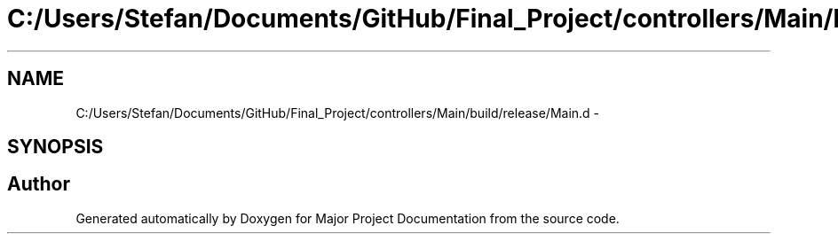 .TH "C:/Users/Stefan/Documents/GitHub/Final_Project/controllers/Main/build/release/Main.d" 3 "Mon Mar 31 2014" "Version 0.2" "Major Project Documentation" \" -*- nroff -*-
.ad l
.nh
.SH NAME
C:/Users/Stefan/Documents/GitHub/Final_Project/controllers/Main/build/release/Main.d \- 
.SH SYNOPSIS
.br
.PP
.SH "Author"
.PP 
Generated automatically by Doxygen for Major Project Documentation from the source code\&.

